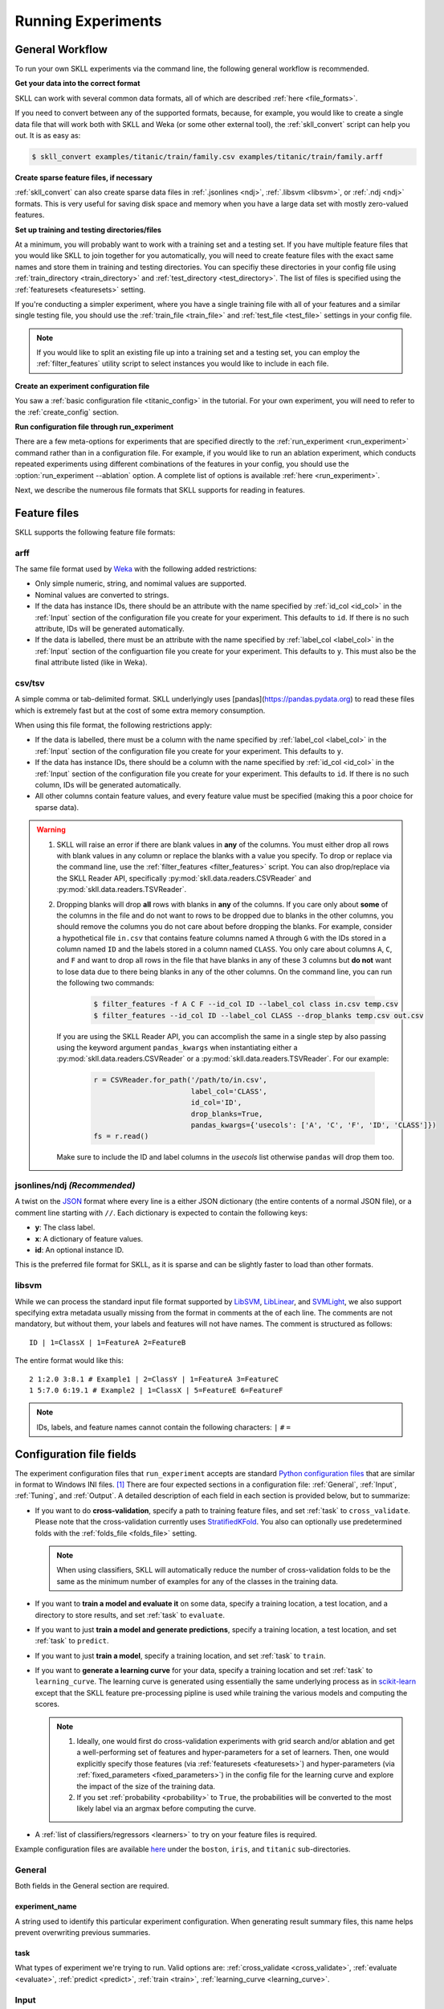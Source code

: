 Running Experiments
===================

General Workflow
----------------

To run your own SKLL experiments via the command line, the following general workflow
is recommended.

**Get your data into the correct format**

SKLL can work with several common data formats, all of which are described
:ref:`here <file_formats>`.

If you need to convert between any of the supported formats, because, for
example, you would like to create a single data file that will work both with
SKLL and Weka (or some other external tool), the :ref:`skll_convert` script can
help you out.  It is as easy as:

.. code-block:: bash

    $ skll_convert examples/titanic/train/family.csv examples/titanic/train/family.arff

**Create sparse feature files, if necessary**

:ref:`skll_convert` can also create sparse data files in
:ref:`.jsonlines <ndj>`, :ref:`.libsvm <libsvm>`, or
:ref:`.ndj <ndj>` formats.  This is very useful for saving disk space and
memory when you have a large data set with mostly zero-valued features.

**Set up training and testing directories/files**

At a minimum, you will probably want to work with a training set and a testing
set.  If you have multiple feature files that you would like SKLL to join together
for you automatically, you will need to create feature files with the exact
same names and store them in training and testing directories.  You can
specifiy these directories in your config file using
:ref:`train_directory <train_directory>` and
:ref:`test_directory <test_directory>`.  The list of files is specified using
the :ref:`featuresets <featuresets>` setting.

If you're conducting a simpler experiment, where you have a single training
file with all of your features and a similar single testing file, you should
use the :ref:`train_file <train_file>` and :ref:`test_file <test_file>`
settings in your config file.

.. note:: If you would like to split an existing file up into a training
          set and a testing set, you can employ the :ref:`filter_features`
          utility script to select instances you would like to include in
          each file.

**Create an experiment configuration file**

You saw a :ref:`basic configuration file <titanic_config>` in the tutorial. For your
own experiment, you will need to refer to the :ref:`create_config` section.

**Run configuration file through run_experiment**

There are a few meta-options for experiments that are specified directly to the
:ref:`run_experiment <run_experiment>` command rather than in a configuration
file.  For example, if you would like to run an ablation experiment, which
conducts repeated experiments using different combinations of the features in
your config, you should use the :option:`run_experiment --ablation` option. A
complete list of options is available :ref:`here <run_experiment>`.

Next, we describe the numerous file formats that SKLL supports for reading
in features.

.. _file_formats:

Feature files
-------------

SKLL supports the following feature file formats:

.. _arff:

arff
^^^^
The same file format used by `Weka <https://www.cs.waikato.ac.nz/ml/weka/>`__
with the following added restrictions:

*   Only simple numeric, string, and nomimal values are supported.
*   Nominal values are converted to strings.
*   If the data has instance IDs, there should be an attribute with the name
    specified by :ref:`id_col <id_col>` in the :ref:`Input` section of the configuration file you create for your experiment. This defaults to ``id``.  If there is no such attribute, IDs will be generated automatically.
*   If the data is labelled, there must be an attribute with the name specified
    by :ref:`label_col <label_col>` in the :ref:`Input` section of the
    configuartion file you create for your experiment. This defaults to ``y``.
    This must also be the final attribute listed (like in Weka).

.. _csv:

csv/tsv
^^^^^^^

A simple comma or tab-delimited format. SKLL underlyingly uses
[pandas](https://pandas.pydata.org) to read these files which is
extremely fast but at the cost of some extra memory consumption.

When using this file format, the following restrictions apply:

*   If the data is labelled, there must be a column with the name
    specified by :ref:`label_col <label_col>` in the :ref:`Input` section of the
    configuration file you create for your experiment. This defaults to
    ``y``.
*   If the data has instance IDs, there should be a column with the name
    specified by :ref:`id_col <id_col>` in the :ref:`Input` section of the configuration file you create for your experiment. This defaults to ``id``.  If there is no such column, IDs will be generated automatically.
*   All other columns contain feature values, and every feature value
    must be specified (making this a poor choice for sparse data).

.. warning::

    1. SKLL will raise an error if there are blank values in **any** of the
       columns. You must either drop all rows with blank values in any column
       or replace the blanks with a value you specify. To drop or replace via
       the command line, use the :ref:`filter_features <filter_features>` script.
       You can also drop/replace via the SKLL Reader API, specifically :py:mod:`skll.data.readers.CSVReader` and :py:mod:`skll.data.readers.TSVReader`.

    2. Dropping blanks will drop **all** rows with blanks in **any** of
       the columns. If you care only about **some** of the columns in the file
       and do not want to rows to be dropped due to blanks in the other columns,
       you should remove the columns you do not care about before dropping the
       blanks. For example, consider a hypothetical file ``in.csv`` that contains
       feature columns named ``A`` through ``G`` with the IDs stored in a column
       named ``ID`` and the labels stored in a column named ``CLASS``. You only
       care about columns ``A``, ``C``, and ``F`` and want to drop all rows in
       the file that have blanks in any of these 3 columns but **do not** want
       to lose data due to there being blanks in any of the other columns. On
       the command line, you can run the following two commands:

        .. code-block:: bash

            $ filter_features -f A C F --id_col ID --label_col class in.csv temp.csv
            $ filter_features --id_col ID --label_col CLASS --drop_blanks temp.csv out.csv

       If you are using the SKLL Reader API, you can accomplish the same in a
       single step by also passing using the keyword argument ``pandas_kwargs``
       when instantiating either a :py:mod:`skll.data.readers.CSVReader` or a
       :py:mod:`skll.data.readers.TSVReader`. For our example:

        .. code-block:: python

            r = CSVReader.for_path('/path/to/in.csv',
                                   label_col='CLASS',
                                   id_col='ID',
                                   drop_blanks=True,
                                   pandas_kwargs={'usecols': ['A', 'C', 'F', 'ID', 'CLASS']})
            fs = r.read()

       Make sure to include the ID and label columns in the `usecols` list
       otherwise ``pandas`` will drop them too.

.. _ndj:

jsonlines/ndj *(Recommended)*
^^^^^^^^^^^^^^^^^^^^^^^^^^^^^
A twist on the `JSON <http://www.json.org/>`__ format where every line is a
either JSON dictionary (the entire contents of a normal JSON file), or a
comment line starting with ``//``. Each dictionary is expected to contain the
following keys:

*   **y**: The class label.
*   **x**: A dictionary of feature values.
*   **id**: An optional instance ID.

This is the preferred file format for SKLL, as it is sparse and can be slightly
faster to load than other formats.

.. _libsvm:

libsvm
^^^^^^

While we can process the standard input file format supported by
`LibSVM <https://www.csie.ntu.edu.tw/~cjlin/libsvm/>`__,
`LibLinear <https://www.csie.ntu.edu.tw/~cjlin/liblinear/>`__,
and `SVMLight <http://svmlight.joachims.org>`__, we also support specifying
extra metadata usually missing from the format in comments at the of each line.
The comments are not mandatory, but without them, your labels and features will
not have names.  The comment is structured as follows::

    ID | 1=ClassX | 1=FeatureA 2=FeatureB

The entire format would like this::

    2 1:2.0 3:8.1 # Example1 | 2=ClassY | 1=FeatureA 3=FeatureC
    1 5:7.0 6:19.1 # Example2 | 1=ClassX | 5=FeatureE 6=FeatureF

.. note::
    IDs, labels, and feature names cannot contain the following
    characters:  ``|`` ``#`` ``=``


.. _create_config:

Configuration file fields
-------------------------
The experiment configuration files that ``run_experiment`` accepts are standard
`Python configuration files <https://docs.python.org/3/library/configparser.html>`__
that are similar in format to Windows INI files. [#]_
There are four expected sections in a configuration file: :ref:`General`,
:ref:`Input`, :ref:`Tuning`, and :ref:`Output`.  A detailed description of each
field in each section is provided below, but to summarize:

.. _cross_validate:

*   If you want to do **cross-validation**, specify a path to training feature
    files, and set :ref:`task` to ``cross_validate``. Please note that the
    cross-validation currently uses
    `StratifiedKFold <https://scikit-learn.org/stable/modules/generated/sklearn.model_selection.StratifiedKFold.html>`__.
    You also can optionally use predetermined folds with the
    :ref:`folds_file <folds_file>` setting.

    .. note::

        When using classifiers, SKLL will automatically reduce the
        number of cross-validation folds to be the same as the minimum
        number of examples for any of the classes in the training data.

.. _evaluate:

*   If you want to **train a model and evaluate it** on some data, specify a
    training location, a test location, and a directory to store results,
    and set :ref:`task` to ``evaluate``.

.. _predict:

*   If you want to just **train a model and generate predictions**, specify
    a training location, a test location, and set :ref:`task` to ``predict``.

.. _train:

*   If you want to just **train a model**, specify a training location, and set
    :ref:`task` to ``train``.

.. _learning_curve:

*   If you want to **generate a learning curve** for your data, specify a training location and set :ref:`task` to ``learning_curve``. The learning curve is generated using essentially the same underlying process as in `scikit-learn <https://scikit-learn.org/stable/modules/generated/sklearn.model_selection.learning_curve.html#sklearn.model_selection.learning_curve>`__ except that the SKLL feature pre-processing pipline is used while training the various models and computing the scores.

    .. note::

        1. Ideally, one would first do cross-validation experiments with grid search and/or ablation and get a well-performing set of features and hyper-parameters for a set of learners. Then, one would explicitly specify those features (via :ref:`featuresets <featuresets>`) and hyper-parameters (via :ref:`fixed_parameters <fixed_parameters>`) in the config file for the learning curve and explore the impact of the size of the training data.

        2. If you set :ref:`probability <probability>` to ``True``, the probabilities will be converted to the most likely label via an argmax before computing the curve.

.. _learners_required:

*   A :ref:`list of classifiers/regressors <learners>` to try on your feature
    files is required.

Example configuration files are available `here <https://github.com/EducationalTestingService/skll/tree/main/examples/>`__ under the ``boston``, ``iris``, and ``titanic`` sub-directories.

.. _general:

General
^^^^^^^

Both fields in the General section are required.

.. _experiment_name:

experiment_name
"""""""""""""""

A string used to identify this particular experiment configuration. When
generating result summary files, this name helps prevent overwriting previous
summaries.

.. _task:

task
""""

What types of experiment we're trying to run. Valid options are:
:ref:`cross_validate <cross_validate>`, :ref:`evaluate <evaluate>`,
:ref:`predict <predict>`, :ref:`train <train>`, :ref:`learning_curve <learning_curve>`.

.. _input:

Input
^^^^^

The Input section must specify the machine learners to use via the :ref:`learners`
field as well as the data and features to be used when
training the model. This can be done by specifying either (a)
:ref:`train_file <train_file>` in which case all of the features in
the file will be used, or (b) :ref:`train_directory <train_directory>` along
with :ref:`featuresets <featuresets>`.

.. _learners:

learners
""""""""
List of scikit-learn models to be used in the experiment. Acceptable values
are described below.  Custom learners can also be specified. See
:ref:`custom_learner_path <custom_learner_path>`.

.. _classifiers:

Classifiers:

    *   **AdaBoostClassifier**: `AdaBoost Classification <https://scikit-learn.org/stable/modules/generated/sklearn.ensemble.AdaBoostClassifier.html#sklearn.ensemble.AdaBoostClassifier>`__.  Note that the default base estimator is a ``DecisionTreeClassifier``. A different base estimator can be used by specifying a ``base_estimator`` fixed parameter in the :ref:`fixed_parameters <fixed_parameters>` list. The following additional base estimators are supported: ``MultinomialNB``, ``SGDClassifier``, and ``SVC``. Note that the last two base require setting an additional ``algorithm`` fixed parameter with the value ``'SAMME'``.
    *   **DummyClassifier**: `Simple rule-based Classification <https://scikit-learn.org/stable/modules/generated/sklearn.dummy.DummyClassifier.html#sklearn.dummy.DummyClassifier>`__
    *   **DecisionTreeClassifier**: `Decision Tree Classification <https://scikit-learn.org/stable/modules/generated/sklearn.tree.DecisionTreeClassifier.html#sklearn.tree.DecisionTreeClassifier>`__
    *   **GradientBoostingClassifier**: `Gradient Boosting Classification <https://scikit-learn.org/stable/modules/generated/sklearn.ensemble.GradientBoostingClassifier.html#sklearn.ensemble.GradientBoostingClassifier>`__
    *   **KNeighborsClassifier**: `K-Nearest Neighbors Classification <https://scikit-learn.org/stable/modules/generated/sklearn.neighbors.KNeighborsClassifier.html#sklearn.neighbors.KNeighborsClassifier>`__
    *   **LinearSVC**: `Support Vector Classification using LibLinear <https://scikit-learn.org/stable/modules/generated/sklearn.svm.LinearSVC.html#sklearn.svm.LinearSVC>`__
    *   **LogisticRegression**: `Logistic Regression Classification using LibLinear <https://scikit-learn.org/stable/modules/generated/sklearn.linear_model.LogisticRegression.html#sklearn.linear_model.LogisticRegression>`__
    *   **MLPClassifier**: `Multi-layer Perceptron Classification <https://scikit-learn.org/stable/modules/generated/sklearn.neural_network.MLPClassifier.html#sklearn.neural_network.MLPClassifier>`__
    *   **MultinomialNB**: `Multinomial Naive Bayes Classification <https://scikit-learn.org/stable/modules/generated/sklearn.naive_bayes.MultinomialNB.html#sklearn.naive_bayes.MultinomialNB>`__
    *   **RandomForestClassifier**: `Random Forest Classification <https://scikit-learn.org/stable/modules/generated/sklearn.ensemble.RandomForestClassifier.html#sklearn.ensemble.RandomForestClassifier>`__
    *   **RidgeClassifier**: `Classification using Ridge Regression <https://scikit-learn.org/stable/modules/generated/sklearn.linear_model.RidgeClassifier.html#sklearn.linear_model.RidgeClassifier>`__
    *   **SGDClassifier**: `Stochastic Gradient Descent Classification <https://scikit-learn.org/stable/modules/generated/sklearn.linear_model.SGDClassifier.html>`__
    *   **SVC**: `Support Vector Classification using LibSVM <https://scikit-learn.org/stable/modules/generated/sklearn.svm.SVC.html#sklearn.svm.SVC>`__
    *   **VotingClassifier**: `Soft Voting/Majority Rule classifier for unfitted estimators <https://scikit-learn.org/stable/modules/generated/sklearn.ensemble.VotingClassifier.html>`__. Using this learner requires specifying the underlying estimators using the ``estimator_names`` fixed parameter in the :ref:`fixed_parameters <fixed_parameters>` list. By default, this learner uses "hard" voting, i.e., majority rule. To use "soft" voting, i.e., based on the argmax of the sums of the probabilities from the underlying classifiers, specify the ``voting_type`` fixed_parameter and set it to "soft". The following additional fixed parameters can also be supplied in the :ref:`fixed_parameters <fixed_parameters>` list:

        *   ``estimator_fixed_parameters`` which takes a list of dictionaries to fix any parameters in the underlying learners to desired values,
        *   ``estimator_param_grids`` which takes a list of dictionaries specifying the possible list of parameters to search for every underlying learner,
        *   ``estimator_sampler_list`` which can be used to specify any feature sampling algorithms for the underlying learners, and
        *   ``estimator_sampler_parameters`` which can be used to specify any additional parameters for any specified samplers.

        Refer to this `example voting configuration file <https://github.com/EducationalTestingService/skll/blob/main/examples/iris/voting.cfg>`__ to see how these parameters are used.

.. _regressors:

Regressors:

    *   **AdaBoostRegressor**: `AdaBoost Regression <https://scikit-learn.org/stable/modules/generated/sklearn.ensemble.AdaBoostRegressor.html#sklearn.ensemble.AdaBoostRegressor>`__. Note that the default base estimator is a ``DecisionTreeRegressor``. A different base estimator can be used by specifying a ``base_estimator`` fixed parameter in the :ref:`fixed_parameters <fixed_parameters>` list. The following additional base estimators are supported: ``SGDRegressor``, and ``SVR``.
    *   **BayesianRidge**: `Bayesian Ridge Regression <https://scikit-learn.org/stable/modules/generated/sklearn.linear_model.BayesianRidge.html#sklearn.linear_model.BayesianRidge>`__
    *   **DecisionTreeRegressor**: `Decision Tree Regressor <https://scikit-learn.org/stable/modules/generated/sklearn.tree.DecisionTreeRegressor.html#sklearn.tree.DecisionTreeRegressor>`__
    *   **DummyRegressor**: `Simple Rule-based Regression <https://scikit-learn.org/stable/modules/generated/sklearn.dummy.DummyRegressor.html#sklearn.dummy.DummyRegressor>`__
    *   **ElasticNet**: `ElasticNet Regression <https://scikit-learn.org/stable/modules/generated/sklearn.linear_model.ElasticNet.html#sklearn.linear_model.ElasticNet>`__
    *   **GradientBoostingRegressor**: `Gradient Boosting Regressor <https://scikit-learn.org/stable/modules/generated/sklearn.ensemble.GradientBoostingRegressor.html#sklearn.ensemble.GradientBoostingRegressor>`__
    *   **HuberRegressor**: `Huber Regression <https://scikit-learn.org/stable/modules/generated/sklearn.linear_model.HuberRegressor.html#sklearn.linear_model.HuberRegressor>`__
    *   **KNeighborsRegressor**: `K-Nearest Neighbors Regression <https://scikit-learn.org/stable/modules/generated/sklearn.neighbors.KNeighborsRegressor.html#sklearn.neighbors.KNeighborsRegressor>`__
    *   **Lars**: `Least Angle Regression <https://scikit-learn.org/stable/modules/generated/sklearn.linear_model.Lars.html#sklearn.linear_model.Lars>`__
    *   **Lasso**: `Lasso Regression <https://scikit-learn.org/stable/modules/generated/sklearn.linear_model.Lasso.html#sklearn.linear_model.Lasso>`__
    *   **LinearRegression**: `Linear Regression <https://scikit-learn.org/stable/modules/generated/sklearn.linear_model.LinearRegression.html#sklearn.linear_model.LinearRegression>`__
    *   **LinearSVR**: `Support Vector Regression using LibLinear <https://scikit-learn.org/stable/modules/generated/sklearn.svm.LinearSVR.html#sklearn.svm.LinearSVR>`__
    *   **MLPRegressor**: `Multi-layer Perceptron Regression <https://scikit-learn.org/stable/modules/generated/sklearn.neural_network.MLPRegressor.html#sklearn.neural_network.MLPRegressor>`__
    *   **RandomForestRegressor**: `Random Forest Regression <https://scikit-learn.org/stable/modules/generated/sklearn.ensemble.RandomForestRegressor.html#sklearn.ensemble.RandomForestRegressor>`__
    *   **RANSACRegressor**: `RANdom SAmple Consensus Regression <https://scikit-learn.org/stable/modules/generated/sklearn.linear_model.RANSACRegressor.html#sklearn.linear_model.RANSACRegressor>`__. Note that the default base estimator is a ``LinearRegression``. A different base regressor can be used by specifying a ``base_estimator`` fixed parameter in the :ref:`fixed_parameters <fixed_parameters>` list.
    *   **Ridge**: `Ridge Regression <https://scikit-learn.org/stable/modules/generated/sklearn.linear_model.Ridge.html#sklearn.linear_model.Ridge>`__
    *   **SGDRegressor**: `Stochastic Gradient Descent Regression <https://scikit-learn.org/stable/modules/generated/sklearn.linear_model.SGDRegressor.html>`__
    *   **SVR**: `Support Vector Regression using LibSVM <https://scikit-learn.org/stable/modules/generated/sklearn.svm.SVR.html#sklearn.svm.SVR>`__
    *   **TheilSenRegressor**: `Theil-Sen Regression <https://scikit-learn.org/stable/modules/generated/sklearn.linear_model.TheilSenRegressor.html#sklearn.linear_model.TheilSenRegressor>`__
    *   **VotingRegressor**: `Prediction voting regressor for unfitted estimators. <https://scikit-learn.org/stable/modules/generated/sklearn.ensemble.VotingClassifier.html>`__. Using this learner requires specifying the underlying estimators using the ``estimator_names`` fixed parameter in the :ref:`fixed_parameters <fixed_parameters>` list. The following additional fixed parameters can also be supplied in this list:

        *   ``estimator_fixed_parameters`` which takes a list of dictionaries to fix any parameters in the underlying learners to desired values,
        *   ``estimator_param_grids`` which takes a list of dictionaries specifying the possible list of parameters to search for every underlying learner,
        *   ``estimator_sampler_list`` which can be used to specify any feature sampling algorithms for the underlying learners, and
        *   ``estimator_sampler_parameters`` which can be used to specify any additional parameters for any specified samplers.

        Refer to this `example voting configuration file <https://github.com/EducationalTestingService/skll/blob/main/examples/boston/voting.cfg>`__ to see how these parameters are used.

    For all regressors *except* ``VotingRegressor``, you can also prepend
    ``Rescaled`` to the beginning of the full name (e.g., ``RescaledSVR``)
    to get a version of the regressor where predictions are rescaled and
    constrained to better match the training set. Rescaled regressors
    can, however, be used as underlying estimators for ``VotingRegressor``
    learners.

.. _featuresets:

featuresets
"""""""""""
List of lists of prefixes for the files containing the features you would like
to train/test on.  Each list will end up being a job. IDs are required to be
the same in all of the feature files, and a :py:exc:`ValueError` will be raised
if this is not the case.  Cannot be used in combination with
:ref:`train_file <train_file>` or :ref:`test_file <test_file>`.

.. note::

    If specifying :ref:`train_directory <train_directory>` or
    :ref:`test_directory <test_directory>`, :ref:`featuresets <featuresets>`
    is required.


.. _train_file:

train_file
""""""""""

Path to a file containing the features to train on.  Cannot be used in
combination with :ref:`featuresets <featuresets>`,
:ref:`train_directory <train_directory>`, or :ref:`test_directory <test_directory>`.

.. note::

    If :ref:`train_file <train_file>` is not specified,
    :ref:`train_directory <train_directory>` must be.

.. _train_directory:

train_directory
"""""""""""""""

Path to directory containing training data files. There must be a file for each
featureset.  Cannot be used in combination with :ref:`train_file <train_file>`
or :ref:`test_file <test_file>`.

.. note::

    If :ref:`train_directory <train_directory>` is not specified,
    :ref:`train_file <train_file>` must be.

The following is a list of the other optional fields in this section
in alphabetical order.

.. _class_map:

class_map *(Optional)*
""""""""""""""""""""""

If you would like to collapse several labels into one, or otherwise modify your
labels (without modifying your original feature files), you can specify a
dictionary mapping from new class labels to lists of original class labels. For
example, if you wanted to collapse the labels ``beagle`` and ``dachsund`` into a
``dog`` class, you would specify the following for ``class_map``:

.. code-block:: python

   {'dog': ['beagle', 'dachsund']}

Any labels not included in the dictionary will be left untouched.

One other use case for ``class_map`` is to deal with classification labels that
would be converted to ``float`` improperly. All ``Reader`` sub-classes use the
:py:mod:`skll.data.readers.safe_float` function internally to read labels. This function tries to
convert a single label first to ``int``, then to ``float``. If neither
conversion is possible, the label remains a ``str``. Thus, care must be taken
to ensure that labels do not get converted in unexpected ways. For example,
consider the situation where there are classification labels that are a mixture
of ``int``-converting and ``float``-converting labels:

.. code-block:: python

    import numpy as np
    from skll.data.readers import safe_float
    np.array([safe_float(x) for x in ["2", "2.2", "2.21"]]) # array([2.  , 2.2 , 2.21])

The labels will all be converted to floats and any classification model
generated with this data will predict labels such as ``2.0``, ``2.2``, etc.,
not ``str`` values that exactly match the input labels, as might be expected.
``class_map`` could be used to map the original labels to new values that do
not have the same characteristics.

.. _custom_learner_path:

custom_learner_path *(Optional)*
""""""""""""""""""""""""""""""""

Path to a ``.py`` file that defines a custom learner.  This file will be
imported dynamically.  This is only required if a custom learner is specified
in the list of :ref:`learners`.

All Custom learners must implement the ``fit`` and
``predict`` methods. Custom classifiers must either (a) inherit from an existing scikit-learn classifier, or (b) inherit from both `sklearn.base.BaseEstimator <https://scikit-learn.org/stable/modules/generated/sklearn.base.BaseEstimator.html>`__. *and* from `sklearn.base.ClassifierMixin <https://scikit-learn.org/stable/modules/generated/sklearn.base.ClassifierMixin.html>`__.

Similarly, Custom regressors must either (a) inherit from an existing scikit-learn regressor, or (b) inherit from both `sklearn.base.BaseEstimator <https://scikit-learn.org/stable/modules/generated/sklearn.base.BaseEstimator.html>`__. *and* from `sklearn.base.RegressorMixin <https://scikit-learn.org/stable/modules/generated/sklearn.base.RegressorMixin.html>`__.

Learners that require dense matrices should implement a method ``requires_dense``
that returns ``True``.

.. _custom_metric_path:

custom_metric_path *(Optional)*
"""""""""""""""""""""""""""""""

Path to a ``.py`` file that defines a
:ref:`custom metric function <custom_metrics>`. This file will be imported dynamically.  This is only required if a custom metric is specified as a
:ref:`tuning objective  <objectives>`, an :ref:`output metric <metrics>`,
or both.


.. _feature_hasher:

feature_hasher *(Optional)*
"""""""""""""""""""""""""""

If "true", this enables a high-speed, low-memory vectorizer that uses
feature hashing for converting feature dictionaries into NumPy arrays
instead of using a
`DictVectorizer <https://scikit-learn.org/stable/modules/generated/sklearn.feature_extraction.DictVectorizer.html>`__.  This flag will drastically
reduce memory consumption for data sets with a large number of
features. If enabled, the user should also specify the number of
features in the :ref:`hasher_features <hasher_features>` field.  For additional
information see `the scikit-learn documentation <https://scikit-learn.org/stable/modules/feature_extraction.html#feature-hashing>`__.

.. warning:: Due to the way SKLL experiments are architected, if the features
             for an experiment are spread across multiple files on disk, feature
             hashing will be applied to each file *separately*. For example, if
             you have F feature files and you choose H as the number of hashed
             features (via :ref:`hasher_features <hasher_features>`), you will
             end up with F x H features in the end. If this is not the
             desired behavior, use the :ref:`join_features <join_features>`
             utility script to combine all feature files into a single file
             before running the experiment.


.. _feature_scaling:

feature_scaling *(Optional)*
""""""""""""""""""""""""""""

Whether to scale features by their mean and/or their standard deviation. If you
scale by mean, your data will automatically be converted to dense, so use
caution when you have a very large dataset. Valid options are:

none
    Perform no feature scaling at all.

with_std
    Scale feature values by their standard deviation.

with_mean
    Center features by subtracting their mean.

both
    Perform both centering and scaling.

Defaults to none.

.. _featureset_names:

featureset_names *(Optional)*
"""""""""""""""""""""""""""""

Optional list of names for the feature sets.  If omitted, then the prefixes
will be munged together to make names.

.. _folds_file:

folds_file *(Optional)*
""""""""""""""""""""""""""""""

Path to a csv file specifying the mapping of instances in the training data
to folds. This can be specified when the :ref:`task` is either ``train`` or
``cross_validate``. For the ``train`` task, if :ref:`grid_search <grid_search>`
is ``True``, this file, if specified, will be used to define the
cross-validation used for the grid search (leave one fold ID out at a time).
Otherwise, it will be ignored.

For the ``cross_validate`` task, this file will be used to define the outer
cross-validation loop and, if :ref:`grid_search <grid_search>` is ``True``, also for the
inner grid-search cross-validation loop. If the goal of specifiying the folds
file is to ensure that the model does not learn to differentiate based on a confound:
e.g. the data from the same person is always in the same fold, it makes sense to
keep the same folds for both the outer and the inner cross-validation loops.

However, sometimes the goal of specifying the folds file is simply for the
purpose of comparison to another existing experiment or another context
in which maintaining the constitution of the folds in the inner
grid-search loop is not required. In this case, users may set the parameter
:ref:`use_folds_file_for_grid_search <use_folds_file_for_grid_search>`
to ``False`` which will then direct the inner grid-search cross-validation loop
to simply use the number specified via :ref:`grid_search_folds <grid_search_folds>`
instead of using the folds file. This will likely lead to shorter execution times as
well depending on how many folds are in the folds file and the value
of :ref:`grid_search_folds <grid_search_folds>`.

The format of this file must be as follows: the first row must be a header.
This header row is ignored, so it doesn't matter what the header row contains,
but it must be there. If there is no header row, whatever row is in its place
will be ignored. The first column should consist of training set IDs and the
second should be a string for the fold ID (e.g., 1 through 5, A through D, etc.).
If specified, the CV and grid search will leave one fold ID out at a time. [#]_

.. _fixed_parameters:

fixed_parameters *(Optional)*
"""""""""""""""""""""""""""""

List of dictionaries containing parameters you want to have fixed for each
learner in :ref:`learners` list. Any empty ones will be ignored
(and the defaults will be used). If :ref:`grid_search` is ``True``,
there is a potential for conflict with specified/default parameter grids
and fixed parameters.

The default fixed parameters (beyond those that scikit-learn sets) are:

AdaBoostClassifier and AdaBoostRegressor
    .. code-block:: python

       {'n_estimators': 500, 'random_state': 123456789}

DecisionTreeClassifier and DecisionTreeRegressor
    .. code-block:: python

       {'random_state': 123456789}

DummyClassifier
    .. code-block:: python

       {'random_state': 123456789}

ElasticNet
    .. code-block:: python

       {'random_state': 123456789}

GradientBoostingClassifier and GradientBoostingRegressor
    .. code-block:: python

       {'n_estimators': 500, 'random_state': 123456789}

Lasso:
    .. code-block:: python

       {'random_state': 123456789}

LinearSVC and LinearSVR
    .. code-block:: python

       {'random_state': 123456789}

LogisticRegression
    .. code-block:: python

            {'max_iter': 1000, multi_class': 'auto', random_state': 123456789, 'solver': 'liblinear'}

    .. note:: The regularization ``penalty`` used by default is ``"l2"``. However, ``"l1"``, ``"elasticnet"``, and ``"none"`` (no regularization) are also available. There is a dependency between the ``penalty`` and the ``solver``. For example, the ``"elasticnet"`` penalty can *only* be used in conjunction with the ``"saga"`` solver. See more information in the ``scikit-learn`` documentation `here <https://scikit-learn.org/stable/modules/generated/sklearn.linear_model.LogisticRegression.html>`__.

MLPClassifier and MLPRegressor:
    .. code-block:: python

       {'learning_rate': 'invscaling', max_iter': 500}

RandomForestClassifier and RandomForestRegressor
    .. code-block:: python

       {'n_estimators': 500, 'random_state': 123456789}

RANSACRegressor
    .. code-block:: python

       {'loss': 'squared_error', 'random_state': 123456789}

Ridge and RidgeClassifier
    .. code-block:: python

       {'random_state': 123456789}

SVC and SVR
    .. code-block:: python

           {'cache_size': 1000, 'gamma': 'scale'}

SGDClassifier
    .. code-block:: python

           {'loss': 'log', 'max_iter': 1000, random_state': 123456789, 'tol': 1e-3}

SGDRegressor
    .. code-block:: python

           {'max_iter': 1000, 'random_state': 123456789, 'tol': 1e-3}

TheilSenRegressor
    .. code-block:: python

       {'random_state': 123456789}

.. _imbalanced_data:

.. note::

        The `fixed_parameters` field offers us a way to deal with imbalanced
        data sets by using the parameter ``class_weight`` for the following
        classifiers: ``DecisionTreeClassifier``, ``LogisticRegression``,
        ``LinearSVC``, ``RandomForestClassifier``, ``RidgeClassifier``,
        ``SGDClassifier``, and ``SVC``.

    Two possible options are available. The first one is ``balanced``, which
    automatically adjusts weights inversely proportional to class
    frequencies, as shown in the following code:

    .. code-block:: python

       {'class_weight': 'balanced'}

    The second option allows you to assign a specific weight per each
    class. The default weight per class is 1. For example:

    .. code-block:: python

       {'class_weight': {1: 10}}

    Additional examples and information can be seen `here <https://scikit-learn.org/stable/auto_examples/linear_model/plot_sgd_weighted_samples.html>`__.

.. _hasher_features:

hasher_features *(Optional)*
""""""""""""""""""""""""""""

The number of features used by the `FeatureHasher <https://scikit-learn.org/stable/modules/generated/sklearn.feature_extraction.FeatureHasher.html>`__ if the
:ref:`feature_hasher <feature_hasher>` flag is enabled.

.. note::

    To avoid collisions, you should always use the power of two larger than the
    number of features in the data set for this setting. For example, if you
    had 17 features, you would want to set the flag to 32.

.. _id_col:

id_col *(Optional)*
"""""""""""""""""""
If you're using :ref:`ARFF <arff>`, :ref:`CSV <csv>`, or :ref:`TSV <csv>`
files, the IDs for each instance are assumed to be in a column with this
name. If no column with this name is found, the IDs are generated
automatically. Defaults to ``id``.

.. _ids_to_floats:

ids_to_floats *(Optional)*
""""""""""""""""""""""""""

If you have a dataset with lots of examples, and your input files have IDs that
look like numbers (can be converted by float()), then setting this to True will
save you some memory by storing IDs as floats. Note that this will cause IDs to
be printed as floats in prediction files (e.g., ``4.0`` instead of ``4`` or
``0004`` or ``4.000``).

.. _label_col:

label_col *(Optional)*
""""""""""""""""""""""

If you're using :ref:`ARFF <arff>`, :ref:`CSV <csv>`, or :ref:`TSV <csv>`
files, the class labels for each instance are assumed to be in a column with
this name. If no column with this name is found, the data is assumed to be
unlabelled. Defaults to ``y``. For ARFF files only, this must also be the final
column to count as the label (for compatibility with Weka).

.. _learning_curve_cv_folds_list:

learning_curve_cv_folds_list *(Optional)*
""""""""""""""""""""""""""""""""""""""""""

List of integers specifying the number of folds to use for cross-validation
at each point of the learning curve (training size), one per learner. For
example, specifying ``["SVC", "LogisticRegression"]`` for ``learners``
and  specifying ``[10, 100]`` for ``learning_curve_cv_folds_list`` will
tell SKLL to use 10 cross-validation folds at each point of the SVC curve and
100 cross-validation folds at each point of the logistic regression curve. Although
more folds will generally yield more reliable results, smaller number of folds
may be better for learners that are slow to train. Defaults to 10 for
each learner.

.. _learning_curve_train_sizes:

learning_curve_train_sizes *(Optional)*
""""""""""""""""""""""""""""""""""""""""""

List of floats or integers representing relative or absolute numbers
of training examples that will be used to generate the learning curve
respectively. If the type is float, it is regarded as a fraction of
the maximum size of the training set (that is determined by the selected
validation method), i.e. it has to be within (0, 1]. Otherwise it is
interpreted as absolute sizes of the training sets. Note that for classification
the number of samples usually has to be big enough to contain at least
one sample from each class. Defaults to ``[0.1, 0.325, 0.55, 0.775, 1.0]``.

.. _num_cv_folds:

num_cv_folds *(Optional)*
"""""""""""""""""""""""""

The number of folds to use for cross validation. Defaults to 10.

.. _shuffle:

.. _random_folds:

random_folds *(Optional)*
"""""""""""""""""""""""""

Whether to use random folds for cross-validation. Defaults to ``False``.

.. _sampler:

sampler *(Optional)*
""""""""""""""""""""

Whether to use a feature sampler that performs  non-linear transformations
of the input, which can serve as a basis for linear classification
or other algorithms. Valid options are:
`Nystroem <https://scikit-learn.org/stable/modules/generated/sklearn.kernel_approximation.Nystroem.html#sklearn.kernel_approximation.Nystroem>`__,
`RBFSampler <https://scikit-learn.org/stable/modules/generated/sklearn.kernel_approximation.RBFSampler.html#sklearn.kernel_approximation.RBFSampler>`__,
`SkewedChi2Sampler <https://scikit-learn.org/stable/modules/generated/sklearn.kernel_approximation.SkewedChi2Sampler.html#sklearn.kernel_approximation.SkewedChi2Sampler>`__, and
`AdditiveChi2Sampler <https://scikit-learn.org/stable/modules/generated/sklearn.kernel_approximation.AdditiveChi2Sampler.html#sklearn.kernel_approximation.AdditiveChi2Sampler>`__.  For additional information see
`the scikit-learn documentation <https://scikit-learn.org/stable/modules/kernel_approximation.html>`__.

.. note:: Using a feature sampler with the ``MultinomialNB`` learner is not allowed
          since it cannot handle negative feature values.


.. _sampler_parameters:

sampler_parameters *(Optional)*
"""""""""""""""""""""""""""""""

dict containing parameters you want to have fixed for  the ``sampler``.
Any empty ones will be ignored (and the defaults will be used).

The default fixed parameters (beyond those that scikit-learn sets) are:

Nystroem
    .. code-block:: python

       {'random_state': 123456789}

RBFSampler
    .. code-block:: python

       {'random_state': 123456789}

SkewedChi2Sampler
    .. code-block:: python

       {'random_state': 123456789}

shuffle *(Optional)*
""""""""""""""""""""

If ``True``, shuffle the examples in the training data before using them for
learning. This happens automatically when doing a grid search but it might be
useful in other scenarios as well, e.g., online learning. Defaults to
``False``.

.. _suffix:

suffix *(Optional)*
"""""""""""""""""""

The file format the training/test files are in. Valid option are
:ref:`.arff <arff>`, :ref:`.csv <csv>`, :ref:`.jsonlines <ndj>`,
:ref:`.libsvm <libsvm>`, :ref:`.ndj <ndj>`, and :ref:`.tsv <csv>`.

If you omit this field, it is assumed that the "prefixes" listed in
:ref:`featuresets <featuresets>` are actually complete filenames. This can be
useful if you have feature files that are all in different formats that you
would like to combine.

.. _test_file:

test_file *(Optional)*
""""""""""""""""""""""

Path to a file containing the features to test on.  Cannot be used in
combination with :ref:`featuresets <featuresets>`,
:ref:`train_directory <train_directory>`, or :ref:`test_directory <test_directory>`

.. _test_directory:

test_directory *(Optional)*
"""""""""""""""""""""""""""

Path to directory containing test data files. There must be a file
for each featureset.  Cannot be used in combination with
:ref:`train_file <train_file>` or :ref:`test_file <test_file>`.

.. _tuning:

Tuning
^^^^^^

Generally, in this section, you would specify fields that pertain to the
hyperparameter tuning for each learner. The most common required field
is :ref:`objectives` although it may also be optional in certain
circumstances.

.. _objectives:

objectives
""""""""""

A list of one or more metrics to use as objective functions for tuning the learner
hyperparameters via grid search. Note that ``objectives`` is required by default in most cases unless (a) :ref:`grid_search <grid_search>` is explicitly set to ``False`` or (b) the task is :ref:`learning_curve <learning_curve>`. For (a), any specified objectives are ignored. For (b), specifying objectives will raise an exception.

SKLL provides the following metrics but you can also write your own :ref:`custom metrics <custom_metrics>`.

.. _classification_obj:

    **Classification:** The following objectives can be used for classification problems although some are restricted by problem type (binary/multiclass), types of labels (integers/floats/strings), and whether they are contiguous (if integers). Please read carefully.

    .. note:: When doing classification, SKLL internally sorts and maps all the class
              labels in the data and maps them to integers which can be thought
              of class indices. This happens irrespective of the data type of the
              original labels. For example, if your data has the labels ``['A', 'B', 'C']``,
              SKLL will map them to the indices ``[0, 1, 2]`` respectively. It will do the
              same if you have integer labels (``[1, 2, 3]``) or floating point ones
              (``[1.0, 1.1, 1.2]``). All of the tuning objectives are computed using
              these integer indices rather than the original class labels. This is why
              some metrics *only* make sense in certain scenarios. For example, SKLL
              only allows using weighted kappa metrics as tuning objectives if the original
              class labels are contiguous integers, e.g., ``[1, 2, 3]`` or ``[4, 5, 6]``
              -- or even integer-like floats (e,g., ``[1.0, 2.0, 3.0]``, but not
              ``[1.0, 1.1, 1.2]``).


    *   **accuracy**: Overall `accuracy <https://scikit-learn.org/stable/modules/generated/sklearn.metrics.accuracy_score.html>`__
    *   **average_precision**: `Area under PR curve <https://scikit-learn.org/stable/modules/generated/sklearn.metrics.average_precision_score.html>`__ . To use this metric, :ref:`probability <probability>` must be set to ``True``. (*Binary classification only*).
    *   **balanced_accuracy**: A version of accuracy `specifically designed <https://scikit-learn.org/stable/modules/generated/sklearn.metrics.balanced_accuracy_score.html#sklearn.metrics.balanced_accuracy_score>`__ for imbalanced binary and multi-class scenarios.
    *   **f1**: The default scikit-learn |F1 link|_
        (F\ :sub:`1` of the positive class for binary classification, or the weighted average F\ :sub:`1` for multiclass classification)
    *   **f1_score_macro**: Macro-averaged |F1 link|_
    *   **f1_score_micro**: Micro-averaged |F1 link|_
    *   **f1_score_weighted**: Weighted average |F1 link|_
    *   **f1_score_least_frequent**: F\ :sub:`1` score of the least frequent
        class. The least frequent class may vary from fold to fold for certain
        data distributions.
    *   **f05**: The default scikit-learn |F05 link|_
        (F\ :sub:`β=0.5` of the positive class for binary classification, or the weighted average F\ :sub:`β=0.5` for multiclass classification)
    *   **f05_score_macro**: Macro-averaged |F05 link|_
    *   **f05_score_micro**: Micro-averaged |F05 link|_
    *   **f05_score_weighted**: Weighted average |F05 link|_
    *   **jaccard**: The default |Jaccard link|_  from scikit-learn for binary classification.
    *   **jaccard_macro**: Macro-averaged |Jaccard link|_
    *   **jaccard_micro**: Micro-averaged |Jaccard link|_
    *   **jaccard_weighted**: Weighted average |Jaccard link|_
    *   **kendall_tau**: `Kendall's tau <https://en.wikipedia.org/wiki/Kendall_tau_rank_correlation_coefficient>`__ . For binary classification and with :ref:`probability <probability>` set to ``True``, the probabilities for the positive class will be used to compute the correlation values. In all other cases, the labels are used. (*Integer labels only*).
    *   **linear_weighted_kappa**: `Linear weighted kappa <http://www.vassarstats.net/kappaexp.html>`__. (*Contiguous integer labels only*).
    *   **lwk_off_by_one**: Same as ``linear_weighted_kappa``, but all
        ranking differences are discounted by one. (*Contiguous integer labels only*).
    *   **neg_log_loss**: The negative of the classification `log loss <https://scikit-learn.org/stable/modules/generated/sklearn.metrics.log_loss.html>`__ . Since scikit-learn `recommends <https://scikit-learn.org/stable/modules/model_evaluation.html#common-cases-predefined-values>`__ using negated loss functions as scorer functions, SKLL does the same for the sake of consistency. To use this metric, :ref:`probability <probability>` must be set to ``True``.
    *   **pearson**: `Pearson correlation <https://en.wikipedia.org/wiki/Pearson_product-moment_correlation_coefficient>`__ . For binary classification and with :ref:`probability <probability>` set to ``True``, the probabilities for the positive class will be used to compute the correlation values. In all other cases, the labels are used. (*Integer labels only*).
    *   **precision**: |Precision link|_ for binary classification
    *   **precision_macro**: Macro-averaged |Precision link|_
    *   **precision_micro**: Micro-averaged |Precision link|_
    *   **precision_weighted**: Weighted average |Precision link|_
    *   **quadratic_weighted_kappa**: `Quadratic weighted kappa <http://www.vassarstats.net/kappaexp.html>`__. (*Contiguous integer labels only*). If you wish to compute quadratic weighted kappa for continuous
        values, you may want to use the `implementation provided by RSMTool <https://rsmtool.readthedocs.io/en/stable/evaluation.html#quadratic-weighted-kappa-qwk>`__.
        To do so, `install the RSMTool Python package <https://rsmtool.readthedocs.io/en/stable/getting_started.html>`__ and create a :ref:`custom metric <custom_metrics>` that wraps ``rsmtool.utils.quadratic_weighted_kappa``.
    *   **qwk_off_by_one**: Same as ``quadratic_weighted_kappa``, but all
        ranking differences are discounted by one. (*Contiguous integer labels only*).
    *   **recall**: |Recall link|_ for binary classification
    *   **recall_macro**: Macro-averaged |Recall link|_
    *   **recall_micro**: Micro-averaged |Recall link|_
    *   **recall_weighted**: Weighted average |Recall link|_
    *   **roc_auc**: `Area under ROC curve <https://scikit-learn.org/stable/modules/generated/sklearn.metrics.roc_auc_score.html>`__ .To use this metric, :ref:`probability <probability>` must be set to ``True``. (*Binary classification only*).
    *   **spearman**: `Spearman rank-correlation <https://en.wikipedia.org/wiki/Spearman's_rank_correlation_coefficient>`__. For binary classification and with :ref:`probability <probability>` set to ``True``, the probabilities for the positive class will be used to compute the correlation values. In all other cases, the labels are used. (*Integer labels only*).
    *   **unweighted_kappa**: Unweighted `Cohen's kappa <https://en.wikipedia.org/wiki/Cohen's_kappa>`__.
    *   **uwk_off_by_one**: Same as ``unweighted_kappa``, but all ranking
        differences are discounted by one. In other words, a ranking of
        1 and a ranking of 2 would be considered equal.

.. |F1 link| replace:: F\ :sub:`1` score
.. _F1 link: https://scikit-learn.org/stable/modules/generated/sklearn.metrics.f1_score.html
.. |F05 link| replace:: F\ :sub:`β=0.5` score
.. _F05 link: https://scikit-learn.org/stable/modules/generated/sklearn.metrics.fbeta_score.html
.. |Jaccard link| replace:: Jaccard similarity coefficient
.. _Jaccard link: https://scikit-learn.org/stable/modules/generated/sklearn.metrics.jaccard_score.html
.. |Precision link| replace:: Precision
.. _Precision link: https://scikit-learn.org/stable/modules/generated/sklearn.metrics.precision_score.html
.. |Recall link| replace:: Recall
.. _Recall link: https://scikit-learn.org/stable/modules/generated/sklearn.metrics.recall_score.html


    **Regression:** The following objectives can be used for regression problems.

    *   **explained_variance**: A `score <https://scikit-learn.org/stable/modules/generated/sklearn.metrics.explained_variance_score.html#sklearn.metrics.explained_variance_score>`__ indicating how much of the variance in the given data can be by the model.
    *   **kendall_tau**: `Kendall's tau <https://en.wikipedia.org/wiki/Kendall_tau_rank_correlation_coefficient>`__
    *   **linear_weighted_kappa**: Linear weighted kappa (any floating point values are rounded to ints)
    *   **lwk_off_by_one**: Same as ``linear_weighted_kappa``, but all
        ranking differences are discounted by one.
    *   **max_error**: The `maximum residual error <https://scikit-learn.org/stable/modules/generated/sklearn.metrics.max_error.html#sklearn.metrics.max_error>`__.
    *   **neg_mean_absolute_error**: The negative of the `mean absolute error <https://scikit-learn.org/stable/modules/generated/sklearn.metrics.mean_absolute_error.html#sklearn.metrics.mean_absolute_error>`__ regression loss. Since scikit-learn `recommends <https://scikit-learn.org/stable/modules/model_evaluation.html#common-cases-predefined-values>`__ using negated loss functions as scorer functions, SKLL does the same for the sake of consistency.
    *   **neg_mean_squared_error**: The negative of the `mean squared error <https://scikit-learn.org/stable/modules/generated/sklearn.metrics.mean_squared_error.html>`__ regression loss. Since scikit-learn `recommends <https://scikit-learn.org/stable/modules/model_evaluation.html#common-cases-predefined-values>`__ using negated loss functions as scorer functions, SKLL does the same for the sake of consistency.
    *   **pearson**: `Pearson correlation <https://en.wikipedia.org/wiki/Pearson_product-moment_correlation_coefficient>`__
    *   **quadratic_weighted_kappa**: Quadratic weighted kappa (any floating point values are rounded to ints)
    *   **qwk_off_by_one**: Same as ``quadratic_weighted_kappa``, but all
        ranking differences are discounted by one.
    *   **r2**: `R2 <https://scikit-learn.org/stable/modules/generated/sklearn.metrics.r2_score.html>`__
    *   **spearman**: `Spearman rank-correlation <https://en.wikipedia.org/wiki/Spearman's_rank_correlation_coefficient>`__
    *   **unweighted_kappa**: Unweighted `Cohen's kappa <https://en.wikipedia.org/wiki/Cohen's_kappa>`__ (any floating point values are rounded to ints)
    *   **uwk_off_by_one**: Same as ``unweighted_kappa``, but all ranking
        differences are discounted by one. In other words, a ranking of
        1 and a ranking of 2 would be considered equal.

The following is a list of the other optional fields in this section in alphabetical order.

.. _grid_search:

grid_search *(Optional)*
""""""""""""""""""""""""

Whether or not to perform grid search to find optimal parameters for
the learner. Defaults to ``True`` since optimizing model hyperparameters
almost always leads to better performance. Note that for the
:ref:`learning_curve <learning_curve>` task, grid search is not allowed
and setting it to ``True`` will generate a warning and be ignored.

.. note::

    1. In versions of SKLL before v2.0, this option was set to
       ``False`` by default but that was changed since the benefits
       of hyperparameter tuning significantly outweigh the cost
       in terms of model fitting time. Instead, SKLL users must explicitly
       opt out of hyperparameter tuning if they so desire.

    2. Although SKLL only uses the combination of hyperparameters in
       the grid that maximizes the grid search objective, the results
       for all other points on the grid that were tried are also available.
       See the ``grid_search_cv_results`` attribute in the ``.results.json``
       file.

.. _grid_search_folds:

grid_search_folds *(Optional)*

""""""""""""""""""""""""""""""

The number of folds to use for grid search. Defaults to 5.

.. _grid_search_jobs:

grid_search_jobs *(Optional)*
"""""""""""""""""""""""""""""

Number of folds to run in parallel when using grid search. Defaults to
number of grid search folds.

.. _min_feature_count:

min_feature_count *(Optional)*
""""""""""""""""""""""""""""""

The minimum number of examples for which the value of a feature must be nonzero
to be included in the model. Defaults to 1.

.. _param_grids:

param_grids *(Optional)*
""""""""""""""""""""""""

List of parameter grid dictionaries, one for each learner. Each parameter
grid is a dictionary mapping from strings to list of parameter values. When you
specify an empty dictionary for a learner, the default parameter grid for that
learner will be searched.

The default parameter grids for each learner are:

AdaBoostClassifier and AdaBoostRegressor
    .. code-block:: python

        {'learning_rate': [0.01, 0.1, 1.0, 10.0, 100.0]}

BayesianRidge
    .. code-block:: python

        {'alpha_1': [1e-6, 1e-4, 1e-2, 1, 10],
         'alpha_2': [1e-6, 1e-4, 1e-2, 1, 10],
         'lambda_1': [1e-6, 1e-4, 1e-2, 1, 10],
         'lambda_2': [1e-6, 1e-4, 1e-2, 1, 10]}

DecisionTreeClassifier and DecisionTreeRegressor
    .. code-block:: python

       {'max_features': ["auto", None]}

ElasticNet
    .. code-block:: python

       {'alpha': [0.01, 0.1, 1.0, 10.0, 100.0]}

GradientBoostingClassifier and GradientBoostingRegressor
    .. code-block:: python

       {'max_depth': [1, 3, 5]}

HuberRegressor
    .. code-block:: python

        {'epsilon': [1.05, 1.35, 1.5, 2.0, 2.5, 5.0],
         'alpha': [1e-4, 1e-3, 1e-3, 1e-1, 1, 10, 100, 1000]}

KNeighborsClassifier and KNeighborsRegressor
    .. code-block:: python

        {'n_neighbors': [1, 5, 10, 100],
         'weights': ['uniform', 'distance']}

Lasso
    .. code-block:: python

       {'alpha': [0.01, 0.1, 1.0, 10.0, 100.0]}

LinearSVC
    .. code-block:: python

       {'C': [0.01, 0.1, 1.0, 10.0, 100.0]}

LogisticRegression
    .. code-block:: python

       {'C': [0.01, 0.1, 1.0, 10.0, 100.0]}

MLPClassifier and MLPRegressor:
    .. code-block:: python

       {'activation': ['logistic', 'tanh', 'relu'],
        'alpha': [1e-4, 1e-3, 1e-3, 1e-1, 1],
        'learning_rate_init': [0.001, 0.01, 0.1]},

MultinomialNB
    .. code-block:: python

       {'alpha': [0.1, 0.25, 0.5, 0.75, 1.0]}

RandomForestClassifier and RandomForestRegressor
    .. code-block:: python

       {'max_depth': [1, 5, 10, None]}

Ridge and RidgeClassifier
    .. code-block:: python

       {'alpha': [0.01, 0.1, 1.0, 10.0, 100.0]}

SGDClassifier and SGDRegressor
    .. code-block:: python

        {'alpha': [0.000001, 0.00001, 0.0001, 0.001, 0.01],
         'penalty': ['l1', 'l2', 'elasticnet']}

SVC
    .. code-block:: python

       {'C': [0.01, 0.1, 1.0, 10.0, 100.0],
        'gamma': ['auto', 0.01, 0.1, 1.0, 10.0, 100.0]}

SVR
    .. code-block:: python

       {'C': [0.01, 0.1, 1.0, 10.0, 100.0]}

.. note::
    Note that learners not listed here do not have any default
    parameter grids in SKLL either because there are no
    hyper-parameters to tune or decisions about which parameters
    to tune (and how) depend on the data being used for the
    experiment and are best left up to the user.


.. _pos_label_str:

pos_label_str *(Optional)*
""""""""""""""""""""""""""

A string denoting the label of the class to be
treated as the positive class in a binary classification
setting. If unspecified, the class represented by the label
that appears second when sorted is chosen as the positive
class. For example, if the two labels in data are "A" and
"B" and ``pos_label_str`` is not specified, "B" will be chosen
as the positive class.

.. _use_folds_file_for_grid_search:

use_folds_file_for_grid_search *(Optional)*
"""""""""""""""""""""""""""""""""""""""""""

Whether to use the specified :ref:`folds_file <folds_file>` for the inner grid-search
cross-validation loop when :ref:`task` is set to ``cross_validate``.
Defaults to ``True``.

.. note::

    This flag is ignored for all other tasks, including the
    ``train`` task where a specified :ref:`folds_file <folds_file>` is
    *always* used for the grid search.

.. _output:

Output
^^^^^^

The fields in this section generally pertain to the
:ref:`output files<experiment_output_files>` produced
by the experiment. The most common fields are ``logs``, ``models``,
``predictions``, and ``results``. These fields are mostly optional
although they may be required in certain cases. A common option
is to use the same directory for all of these fields.

.. _logs:

logs *(Optional)*
"""""""""""""""""

Directory to store SKLL :ref:`log files <output_log_files>` in.
If omitted, the current working directory is used.

.. _models:

models *(Optional)*
"""""""""""""""""""

Directory in which to store :ref:`trained models <output_model_files>`.
Can be omitted to not store models except when using the :ref:`train <train>`
task, where this path *must* be specified. On the other hand, this path must
*not* be specified for the :ref:`learning_curve <learning_curve>` task.

.. _metrics:

metrics *(Optional)*
""""""""""""""""""""
For the ``evaluate`` and ``cross_validate`` tasks, this is an optional
list of additional metrics that will be computed *in addition to*
the tuning objectives and added to the results files. However, for the
:ref:`learning_curve <learning_curve>` task, this list is **required**.
Possible values are all of the same functions as those available for the
:ref:`tuning objectives <objectives>` (with the same caveats).

As with objectives, You can also use your own :ref:`custom metric <custom_metrics>`
functions.

.. note::

    If the list of metrics overlaps with the grid search tuning
    :ref:`objectives <objectives>`, then, for each job, the objective
    that overlaps is *not* computed again as a metric. Recall that
    each SKLL job can only contain a single tuning objective. Therefore,
    if, say, the ``objectives`` list is ``['accuracy', 'roc_auc']`` and the
    ``metrics`` list is ``['roc_auc', 'average_precision']``, then in the
    second job, ``roc_auc`` is used as the objective but *not* computed
    as an additional metric.


.. _pipeline:

pipeline *(Optional)*
"""""""""""""""""""""

Whether or not the final learner object should contain a ``pipeline``
attribute that contains a scikit-learn `Pipeline <https://scikit-learn.org/stable/modules/generated/sklearn.pipeline.Pipeline.html>`__ object composed
of copies of each of the following steps of training the learner:

    * feature vectorization (`vectorizer`)
    * feature selection (`selector`)
    * feature sampling (`sampler`)
    * feature scaling (`scaler`)
    * main estimator (`estimator`)

The strings in the parentheses represent the name given to each
step in the pipeline.

The goal of this attribute is to allow better interoperability
between SKLL learner objects and scikit-learn. The user can
train the model in SKLL and then further tweak or analyze
the pipeline in scikit-learn, if needed. Each component of the
pipeline is a (deep) copy of the component that was fit as part
of the SKLL model training process. We use copies since we do
not want the  original SKLL model to be affected if the user
modifies the components of the pipeline in scikit-learn space.

Here's an example of how to use this attribute.

.. code-block:: python

    from sklearn.preprocessing import LabelEncoder

    from skll.data import Reader
    from skll.learner import Learner

    # train a classifier and a regressor using the SKLL API
    fs1 = Reader.for_path('examples/iris/train/example_iris_features.jsonlines').read()
    learner1 = Learner('LogisticRegression', pipeline=True)
    _ = learner1.train(fs1, grid_search=True, grid_objective='f1_score_macro')

    fs2 = Reader.for_path('examples/boston/train/example_boston_features.jsonlines').read()
    learner2 = Learner('RescaledSVR', feature_scaling='both', pipeline=True)
    _ = learner2.train(fs2, grid_search=True, grid_objective='pearson')

    # now, we can explore the stored pipelines in sklearn space
    enc = LabelEncoder().fit(fs1.labels)

    # first, the classifier
    D1 = {"f0": 6.1, "f1": 2.8, "f2": 4.7, "f3": 1.2}
    pipeline1 = learner1.pipeline
    enc.inverse_transform(pipeline1.predict(D1))

    # then, the regressor
    D2 = {"f0": 0.09178, "f1": 0.0, "f2": 4.05, "f3": 0.0, "f4": 0.51, "f5": 6.416, "f6": 84.1, "f7": 2.6463, "f8": 5.0, "f9": 296.0, "f10": 16.6, "f11": 395.5, "f12": 9.04}
    pipeline2 = learner2.pipeline
    pipeline2.predict(D2)

    # note that without the `pipeline` attribute, one would have to
    # do the following for D1, which is much less readable
    enc.inverse_transform(learner1.model.predict(learner1.scaler.transform(learner1.feat_selector.transform(learner1.feat_vectorizer.transform(D1)))))

.. note::
    1. When using a `DictVectorizer <https://scikit-learn.org/stable/modules/generated/sklearn.feature_extraction.DictVectorizer.html>`__ in SKLL along with :ref:`feature_scaling <feature_scaling>` set to either ``with_mean`` or ``both``, the `sparse` attribute of the vectorizer stage in the pipeline is set to ``False`` since centering requires dense arrays.
    2. When feature hashing is used (via a `FeatureHasher <https://scikit-learn.org/stable/modules/generated/sklearn.feature_extraction.FeatureHasher.html>`__ ) in SKLL along with :ref:`feature_scaling <feature_scaling>` set to either ``with_mean`` or ``both`` , a custom pipeline stage (:py:mod:`skll.learner.Densifier`) is inserted in the pipeline between the feature vectorization (here, hashing) stage and the feature scaling stage. This is necessary since a ``FeatureHasher`` does not have a ``sparse`` attribute to turn off -- it *only* returns sparse vectors.
    3. A ``Densifier`` is also inserted in the pipeline when using a `SkewedChi2Sampler <https://scikit-learn.org/stable/modules/generated/sklearn.kernel_approximation.SkewedChi2Sampler.html>`__ for feature sampling since this sampler requires dense input and cannot be made to work with sparse arrays.

.. _predictions:

predictions *(Optional)*
""""""""""""""""""""""""

Directory in which to store :ref:`prediction files <output_prediction_files>`.
Must *not* be specified for the :ref:`learning_curve <learning_curve>` and
:ref:`train <train>` tasks. If omitted, the current working directory is used.

.. _probability:

probability *(Optional)*
""""""""""""""""""""""""

Whether or not to output probabilities for each class instead of the
most probable class for each instance. Only really makes a difference
when storing predictions. Defaults to ``False``. Note that this also
applies to the tuning objective.

.. _results:

results *(Optional)*
""""""""""""""""""""

Directory in which to store :ref:`result files <output_results_files>`.
If omitted, the current working directory is used.

.. _save_cv_folds:

save_cv_folds *(Optional)*
""""""""""""""""""""""""""

Whether to save the :ref:`folds file <output_folds_file>` containing the folds for a cross-validation experiment.
Defaults to ``True``.

.. _save_cv_models:

save_cv_models *(Optional)*
"""""""""""""""""""""""""""

Whether to save each of the K :ref:`model files <output_model_files>` trained during
each step of a K-fold cross-validation experiment.
Defaults to ``False``.

save_votes *(Optional)*
"""""""""""""""""""""""

Whether to save the predictions from the individual estimators underlying a
``VotingClassifer`` or ``VotingRegressor``. Note that for this to work,
:ref:`predictions <predictions>` must be set.
Defaults to ``False``.


.. _run_experiment:

Using run_experiment
--------------------
.. program:: run_experiment

Once you have created the :ref:`configuration file <create_config>` for your
experiment, you can usually just get your experiment started by running
``run_experiment CONFIGFILE``. [#]_ That said, there are a few options that are
specified via command-line arguments instead of in the configuration file:

.. option:: -a <num_features>, --ablation <num_features>

    Runs an ablation study where repeated experiments are conducted with the
    specified number of feature files in each featureset in the
    configuration file held out. For example, if you have three feature
    files (``A``, ``B``, and ``C``) in your featureset and you specifiy
    ``--ablation 1``, there will be three experiments conducted with
    the following featuresets: ``[[A, B], [B, C], [A, C]]``. Additionally,
    since every ablation experiment includes a run with all the features as a
    baseline, the following featureset will also be run: ``[[A, B, C]]``.

    If you would like to try all possible combinations of feature files, you
    can use the :option:`run_experiment --ablation_all` option instead.

    .. warning::

        Ablation will *not* work if you specify a :ref:`train_file <train_file>`
        and :ref:`test_file <test_file>` since no featuresets are defined in
        that scenario.

.. option:: -A, --ablation_all

    Runs an ablation study where repeated experiments are conducted with all
    combinations of feature files in each featureset.

    .. warning::

        This can create a huge number of jobs, so please use with caution.

.. option:: -k, --keep-models

    If trained models already exist for any of the learner/featureset
    combinations in your configuration file, just load those models and
    do not retrain/overwrite them.

.. option:: -r, --resume

    If result files already exist for an experiment, do not overwrite them.
    This is very useful when doing a large ablation experiment and part of
    it crashes.

.. option:: -v, --verbose

    Print more status information. For every additional time this flag is
    specified, output gets more verbose.

.. option:: --version

    Show program's version number and exit.

**GridMap options**

If you have `GridMap <https://pypi.org/project/gridmap/>`__ installed,
:program:`run_experiment` will automatically schedule jobs on your DRMAA-
compatible cluster. You can use the following options to customize this
behavior.

.. option:: -l, --local

    Run jobs locally instead of using the cluster. [#]_

.. option:: -q <queue>, --queue <queue>

    Use this queue for `GridMap <https://pypi.org/project/gridmap/>`__.
    (default: ``all.q``)

.. option:: -m <machines>, --machines <machines>

    Comma-separated list of machines to add to GridMap's whitelist.  If not
    specified, all available machines are used.

    .. note::

        Full names must be specified, (e.g., ``nlp.research.ets.org``).

.. _experiment_output_files:

Output files
------------

For most of the SKLL tasks the various output files generated by :ref:`run_experiment <run_experiment>` share the automatically generated prefix
``<EXPERIMENT>_<FEATURESET>_<LEARNER>_<OBJECTIVE>``, where the following definitions hold:

    ``<EXPERIMENT>``
        The value of the :ref:`experiment_name` field in the configuration file.

    ``<FEATURESET>``
        The components of the feature set that was used for training, joined with "+".

    ``<LEARNER>``
        The learner that was used to generate the current results/model/etc.

    ``<OBJECTIVE>``
        The objective function that was used to generate the current results/model/etc.

.. note::

    In SKLL terminology, a specific combination of featuresets, learners,
    and objectives specified in the configuration file is called a ``job``.
    Therefore, an experiment (represented by a configuration file) can
    contain multiple jobs.

    However, if the :ref:`objectives <objectives>` field in the configuration file
    contains only a single value, the job can be disambiguated using only
    the featuresets and the learners since the objective is fixed. Therefore,
    the output files will have the prefix ``<EXPERIMENT>_<FEATURESET>_<LEARNER>``.

The following types of output files can be generated after running an experiment
configuration file through :ref:`run_experiment <run_experiment>`. Note that
some file types may or may not be generated depending on the values of the fields
specified in the :ref:`Output section <output>` of the configuration file.

.. _output_log_files:

Log files
^^^^^^^^^

SKLL produces two types of log files -- one for each job in the experiment
and a single, top level log file for the entire experiment. Each of the job
log files have the usual job prefix as described above whereas the experiment
log file is simply named ``<EXPERIMENT>.log``.

While the job-level log files contain messages that pertain to the specific
characteristics of the job (e.g., warnings from scikit-learn pertaining to
the specific learner), the experiment-level log file will contain logging
messages that pertain to the overall experiment and configuration file (e.g.,
an incorrect option specified in the configuration file). The  messages in all
SKLL log files are in the following format:

.. code-block:: bash

    <TIMESTAMP> - <LEVEL> - <MSG>

where ``<TIMESTAMP>`` refers to the exact time when the message was logged,
``<LEVEL>`` refers to the level of the logging message (e.g., ``INFO``, ``WARNING``,
etc.), and ``<MSG>`` is the actual content of the message. All of the messages
are also printed to the console in addition to being saved in the job-level log
files and the experiment-level log file.

.. _output_model_files:

Model files
^^^^^^^^^^^
Model files end in ``.model`` and are serialized :py:mod:`skll.learner.Learner`
instances. :ref:`run_experiment <run_experiment>` will re-use existing model
files if they exist, unless it is explicitly told not to. These model files
can also be loaded programmatically via the SKLL API, specifically the
:py:mod:`skll.learner.Learner.from_file()` method.

.. _output_results_files:

Results files
^^^^^^^^^^^^^

SKLL generates two types of result files:

1. Files ending in ``.results`` which contain a human-readable summary of the
   job, complete with confusion matrix, objective function score on the test set,
   and values of any additional metrics specified via the :ref:`metrics <metrics>`
   configuration file option.

2. Files ending in ``.results.json``, which contain all of the same information as the
   ``.results`` files, but in a format more well-suited to automated processing. In
   some cases, ``.results.json`` files may contain *more* information than their
   ``.results`` file counterparts. For example, when doing :ref:`grid search <grid_search>`
   for tuning model hyperparameters, these files contain an additional attribute ``grid_search_cv_results`` containing detailed results from the grid search process.


.. _output_prediction_files:

Prediction files
^^^^^^^^^^^^^^^^

Predictions files are TSV files that contain either the predicted
values (for regression) OR predicted labels/class probabiltiies
(for classification) for each instance in the test feature set.
The value of the :ref:`probability <probability>` option decides whether SKLL
outputs the labels or the probabilities.

When the predictions are labels or values, there
are only two columns in the file: one containing the ID for the instance
and the other containing the prediction. The headers for the two columns
in this case are "id" and "prediction".

When the predictions are class probabilities, there are N+1 columns
in these files, where N is the number of classes in the training
data. The header for the column containing IDs is still "id" and the
labels themselves are the headers for the columns containing their
respective probabilities. In the special case of binary classification,
the :ref:`positive class <pos_label_str>` probabilities are always in
the last column.

.. _output_summary_file:

Summary file
^^^^^^^^^^^^

For every experiment you run, there will also be an experiment summary file
generated that is a tab-delimited file summarizing the results for each
job in the experiment. It is named ``<EXPERIMENT>_summary.tsv``.
For :ref:`learning_curve <learning_curve>` experiments, this summary
file will contain training set sizes and the averaged scores for all
combinations of featuresets, learners, and objectives.

.. _output_folds_file:

Folds file
^^^^^^^^^^

For the :ref:`cross_validate <cross_validate>` task, SKLL can also output
the actual folds and instance IDs used in the cross-validation process, if
the :ref:`save_cv_folds <save_cv_folds>` option is enabled. In this case,
a file called ``<EXPERIMENT>_skll_fold_ids.csv`` is saved to disk.

.. _output_learning_curve_plots:

Learning curve plots
^^^^^^^^^^^^^^^^^^^^

When running a :ref:`learning_curve <learning_curve>` experiment,
actual learning curves are also generated as PNG files - one for each feature set
specified in the configuration file. Each PNG file is named ``EXPERIMENT_FEATURESET.png``
and contains a faceted learning curve plot for the featureset with objective
functions on rows and learners on columns. Here's an example of such a plot.

    .. image:: learning_curve.png

You can also generate the plots from the learning curve summary
file using the :ref:`plot_learning_curves <plot_learning_curves>` utility script.


.. rubric:: Footnotes

.. [#] We are considering adding support for YAML configuration files in the
   future, but we have not added this functionality yet.
.. [#] K-1 folds will be used for grid search within CV, so there should be at
   least 3 fold IDs.
.. [#] If you installed SKLL via pip on macOS, you might get an error when
   using ``run_experiment`` to generate learning curves. To get around this,
   add ``MPLBACKEND=Agg`` before the ``run_experiment`` command and re-run.
.. [#] This will happen automatically if GridMap cannot be imported.
